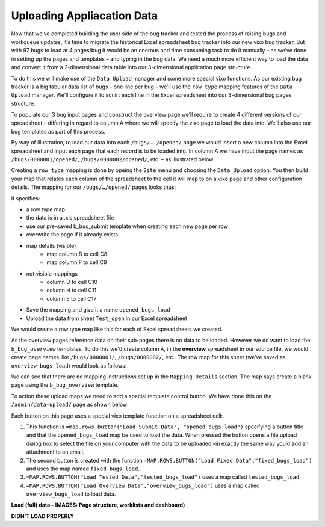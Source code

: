 Uploading Appliacation Data
===========================

Now that we’ve completed building the user side of the bug tracker and tested the process of raising bugs and workqueue updates, it’s time to migrate the historical Excel spreadsheet bug tracker into our new vixo bug tracker. But with 97 bugs to load at 4 pages/bug it would be an onerous and time consuming task to do it manually – as we’ve done in setting up the pages and templates – and typing in the bug data. We need a much more efficient way to load the data and convert it from a 2-dimensional data table into our 3-dimensional application page structure.

To do this we will make use of the ``Data Upload`` manager and some more special vixo functions. As our existing bug tracker is a big tabular data list of bugs – one line per bug – we’ll use the ``row type`` mapping features of the ``Data Upload`` manager. We’ll configure it to squirt each line in the Excel spreadsheet into our 3-dimensional bug pages structure.

To populate our 3 bug input pages and construct the overview page we’ll require to create 4 different versions of our spreadsheet – differing in regard to column A where we will specify the vixo page to load the data into. We’ll also use our bug templates as part of this process.

By way of illustration, to load our data into each ``/bugs/…./opened/`` page we would insert a new column into the Excel spreadsheet and input each page that each record is to be loaded into. In column A we have input the page names as ``/bugs/0000001/opened/``, ``/bugs/0000002/opened/``, etc. – as illustrated below.


.. image:: /images/vixo-excel-spreadsheet-data-upload.png
   :scale: 100 %
   :alt: Vixo Excel Spreadsheet used in a Row Type Data Upload

Creating a ``row type`` mapping is done by opeing the ``Site`` menu and choosing the ``Data Upload`` option. You then build your map that relates each column of the spreadsheet to the cell it will map to on a vixo page and other configuration details. The mapping for our ``/bugs/…/opened/`` pages looks thus:

.. image:: /images/vixo-data-upload-row-mapping-example1.png
   :scale: 100 %
   :alt: Vixo Data Upload manager Row type mapping

It specifies:

* a row type map
* the data is in a .xls spreadsheet file
* use our pre-saved b_bug_submit template when creating each new page per row
* overwrite the page if it already exists
* map details (visible)
   * map column B to cell C8
   * map column F to cell C9
* not visible mappings
   * column D to cell C10
   * column H to cell C11
   * column E to cell C17
* Save the mapping and give it a name ``opened_bugs_load``
* Upload the data from sheet ``Test_open`` in our Excel spreadsheet

We would create a row type map like this for each of Excel spreadsheets we created.

As the overview pages reference data on their sub-pages there is no data to be loaded. However we do want to load the ``b_bug_overview`` templates. To do this we'd create column ``A``, in the **overview** spreadsheet in our source file, we would create page names like ``/bugs/0000001/``, ``/bugs/0000002/``, etc.. The row map for this sheet (we’ve saved as ``overview_bugs_load``) would look as follows:


.. image:: /images/vixo-data-upload-row-mapping-example2.png
   :scale: 100 %
   :alt: Vixo Data Upload manager Row type mapping – no data

We can see that there are no mapping instructions set up in the ``Mapping Details`` section. The map says create a blank page using the ``b_bug_overview`` template.

To action these upload maps we need to add a special template control button. We have done this on the ``/admin/data-upload/`` page as shown below:


.. image:: /images/vixo-data-upload-row-map-buttons.png
   :scale: 100 %
   :alt: Vixo data upload row type mapping buttons

Each button on this page uses a special vixo template function on a spreadsheet cell:

1. This function is ``=map.rows.button("Load Submit Data", "opened_bugs_load")`` specifying a button title and that the ``opened_bugs_load`` map be used to load the data. When pressed the button opens a file upload dialog box to select the file on your computer with the data to be uploaded –in exactly the same way you’d add an attachment to an email.
2. The second button is created with the function ``=MAP.ROWS.BUTTON("Load Fixed Data","fixed_bugs_load")`` and uses the map named ``fixed_bugs_load``.
3. ``=MAP.ROWS.BUTTON("Load Tested Data","tested_bugs_load")`` uses a map called ``tested_bugs_load``.
4. ``=MAP.ROWS.BUTTON("Load Overview Data","overview_bugs_load")`` uses a map called  ``overview_bugs_load`` to load data.


**Load (full) data – IMAGES: Page structure, worklists and dashboard)**

**DIDN'T LOAD PROPERLY**

